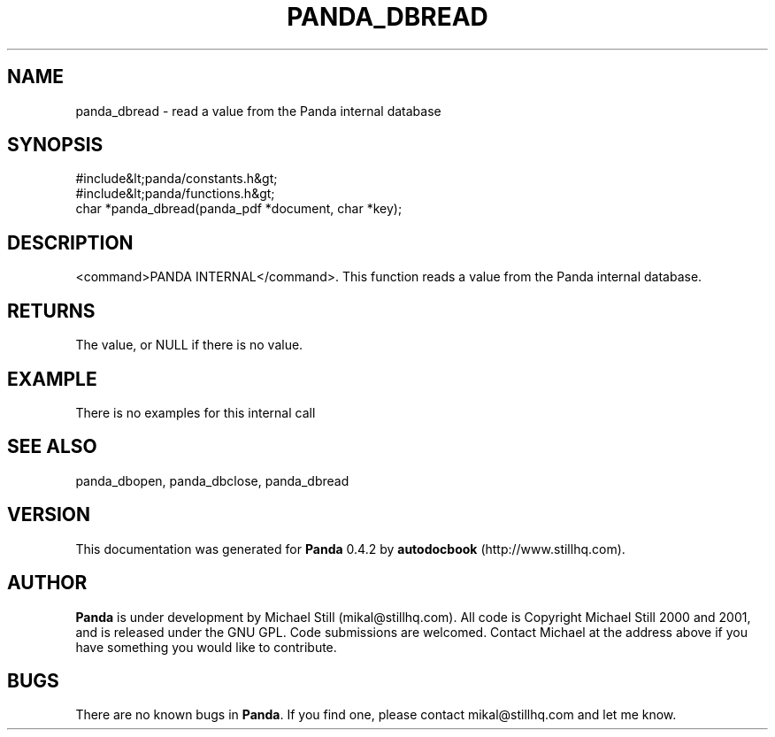 .\" This manpage has been automatically generated by docbook2man 
.\" from a DocBook document.  This tool can be found at:
.\" <http://shell.ipoline.com/~elmert/comp/docbook2X/> 
.\" Please send any bug reports, improvements, comments, patches, 
.\" etc. to Steve Cheng <steve@ggi-project.org>.
.TH "PANDA_DBREAD" "3" "29 April 2003" "" ""

.SH NAME
panda_dbread \- read a value from the Panda internal database
.SH SYNOPSIS

.nf
 #include&lt;panda/constants.h&gt;
 #include&lt;panda/functions.h&gt;
 char *panda_dbread(panda_pdf *document, char *key);
.fi
.SH "DESCRIPTION"
.PP
<command>PANDA INTERNAL</command>. This function reads a value from the Panda internal database.
.SH "RETURNS"
.PP
The value, or NULL if there is no value.
.SH "EXAMPLE"

.nf
 There is no examples for this internal call
.fi
.SH "SEE ALSO"
.PP
panda_dbopen, panda_dbclose, panda_dbread
.SH "VERSION"
.PP
This documentation was generated for \fBPanda\fR 0.4.2 by \fBautodocbook\fR (http://www.stillhq.com).
.SH "AUTHOR"
.PP
\fBPanda\fR is under development by Michael Still (mikal@stillhq.com). All code is Copyright Michael Still 2000 and 2001,  and is released under the GNU GPL. Code submissions are welcomed. Contact Michael at the address above if you have something you would like to contribute.
.SH "BUGS"
.PP
There  are no known bugs in \fBPanda\fR. If you find one, please contact mikal@stillhq.com and let me know.
